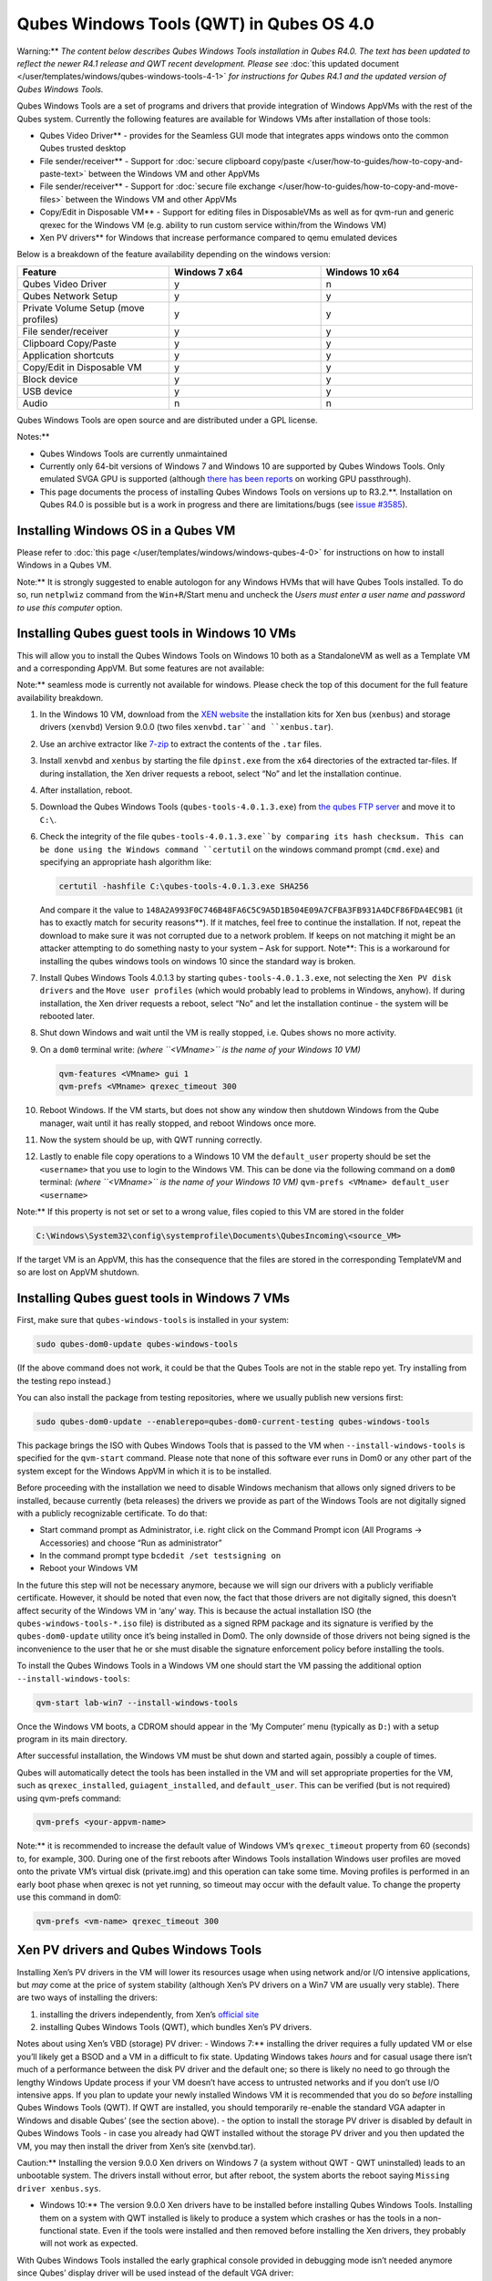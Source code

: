 =========================================
Qubes Windows Tools (QWT) in Qubes OS 4.0
=========================================


Warning:** *The content below describes Qubes Windows Tools installation in Qubes R4.0. The text has been updated to reflect the newer R4.1 release and QWT recent development. Please see* :doc:`this updated document </user/templates/windows/qubes-windows-tools-4-1>` *for instructions for Qubes R4.1 and the updated version of Qubes Windows Tools.*

Qubes Windows Tools are a set of programs and drivers that provide
integration of Windows AppVMs with the rest of the Qubes system.
Currently the following features are available for Windows VMs after
installation of those tools:

- Qubes Video Driver** - provides for the Seamless GUI mode that
  integrates apps windows onto the common Qubes trusted desktop

- File sender/receiver** - Support for :doc:`secure clipboard copy/paste </user/how-to-guides/how-to-copy-and-paste-text>` between the Windows VM and other
  AppVMs

- File sender/receiver** - Support for :doc:`secure file exchange </user/how-to-guides/how-to-copy-and-move-files>` between the Windows VM and other
  AppVMs

- Copy/Edit in Disposable VM** - Support for editing files in
  DisposableVMs as well as for qvm-run and generic qrexec for the
  Windows VM (e.g. ability to run custom service within/from the
  Windows VM)

- Xen PV drivers** for Windows that increase performance compared to
  qemu emulated devices



Below is a breakdown of the feature availability depending on the
windows version:

.. list-table:: 
   :widths: 39 39 39 
   :align: center
   :header-rows: 1

   * - Feature
     - Windows 7 x64
     - Windows 10 x64
   * - Qubes Video Driver
     - y
     - n
   * - Qubes Network Setup
     - y
     - y
   * - Private Volume Setup (move profiles)
     - y
     - y
   * - File sender/receiver
     - y
     - y
   * - Clipboard Copy/Paste
     - y
     - y
   * - Application shortcuts
     - y
     - y
   * - Copy/Edit in Disposable VM
     - y
     - y
   * - Block device
     - y
     - y
   * - USB device
     - y
     - y
   * - Audio
     - n
     - n
   


Qubes Windows Tools are open source and are distributed under a GPL
license.

Notes:**

- Qubes Windows Tools are currently unmaintained

- Currently only 64-bit versions of Windows 7 and Windows 10 are
  supported by Qubes Windows Tools. Only emulated SVGA GPU is supported
  (although `there has been reports <https://groups.google.com/forum/#!topic/qubes-users/cmPRMOkxkdA>`__
  on working GPU passthrough).

- This page documents the process of installing Qubes Windows Tools on versions up to R3.2.**. Installation on Qubes R4.0 is possible but
  is a work in progress and there are limitations/bugs (see `issue #3585 <https://github.com/QubesOS/qubes-issues/issues/3585>`__).



Installing Windows OS in a Qubes VM
-----------------------------------


Please refer to :doc:`this page </user/templates/windows/windows-qubes-4-0>` for
instructions on how to install Windows in a Qubes VM.

Note:** It is strongly suggested to enable autologon for any Windows
HVMs that will have Qubes Tools installed. To do so, run ``netplwiz``
command from the ``Win+R``/Start menu and uncheck the *Users must enter a user name and password to use this computer* option.

Installing Qubes guest tools in Windows 10 VMs
----------------------------------------------


This will allow you to install the Qubes Windows Tools on Windows 10
both as a StandaloneVM as well as a Template VM and a corresponding
AppVM. But some features are not available:

Note:** seamless mode is currently not available for windows. Please
check the top of this document for the full feature availability
breakdown.

1. In the Windows 10 VM, download from the `XEN website <https://xenproject.org/downloads/windows-pv-drivers/windows-pv-drivers-9-series/windows-pv-drivers-9-0-0/>`__
   the installation kits for Xen bus (``xenbus``) and storage drivers
   (``xenvbd``) Version 9.0.0 (two files ``xenvbd.tar``and
   ``xenbus.tar``).

2. Use an archive extractor like `7-zip <https://www.7-zip.org/>`__ to
   extract the contents of the ``.tar`` files.

3. Install ``xenvbd`` and ``xenbus`` by starting the file
   ``dpinst.exe`` from the ``x64`` directories of the extracted
   tar-files. If during installation, the Xen driver requests a reboot,
   select “No” and let the installation continue.

4. After installation, reboot.

5. Download the Qubes Windows Tools (``qubes-tools-4.0.1.3.exe``) from
   `the qubes FTP server <https://ftp.qubes-os.org/qubes-windows-tools/>`__ and move
   it to ``C:\``.

6. Check the integrity of the file ``qubes-tools-4.0.1.3.exe``by
   comparing its hash checksum. This can be done using the Windows
   command ``certutil`` on the windows command prompt (``cmd.exe``) and
   specifying an appropriate hash algorithm like:

   .. code:: bash

         certutil -hashfile C:\qubes-tools-4.0.1.3.exe SHA256


   And compare it the value to
   ``148A2A993F0C746B48FA6C5C9A5D1B504E09A7CFBA3FB931A4DCF86FDA4EC9B1``
   (it has to exactly match for security reasons**). If it matches,
   feel free to continue the installation. If not, repeat the download
   to make sure it was not corrupted due to a network problem. If keeps
   on not matching it might be an attacker attempting to do something
   nasty to your system – Ask for support.
   Note**: This is a workaround for installing the qubes windows
   tools on windows 10 since the standard way is broken.

7. Install Qubes Windows Tools 4.0.1.3 by starting
   ``qubes-tools-4.0.1.3.exe``, not selecting the
   ``Xen PV disk drivers`` and the ``Move user profiles`` (which would
   probably lead to problems in Windows, anyhow). If during
   installation, the Xen driver requests a reboot, select “No” and let
   the installation continue - the system will be rebooted later.

8. Shut down Windows and wait until the VM is really stopped,
   i.e. Qubes shows no more activity.

9. On a ``dom0`` terminal write: *(where ``<VMname>`` is the name of your Windows 10 VM)*

   .. code:: bash

         qvm-features <VMname> gui 1
         qvm-prefs <VMname> qrexec_timeout 300



10. Reboot Windows. If the VM starts, but does not show any window then
    shutdown Windows from the Qube manager, wait until it has really
    stopped, and reboot Windows once more.

11. Now the system should be up, with QWT running correctly.

12. Lastly to enable file copy operations to a Windows 10 VM the
    ``default_user`` property should be set the ``<username>`` that you
    use to login to the Windows VM. This can be done via the following
    command on a ``dom0`` terminal: *(where ``<VMname>`` is the name of your Windows 10 VM)*
    ``qvm-prefs <VMname> default_user <username>``



Note:** If this property is not set or set to a wrong value, files
copied to this VM are stored in the folder

.. code:: bash

      C:\Windows\System32\config\systemprofile\Documents\QubesIncoming\<source_VM>



If the target VM is an AppVM, this has the consequence that the files
are stored in the corresponding TemplateVM and so are lost on AppVM
shutdown.

Installing Qubes guest tools in Windows 7 VMs
---------------------------------------------


First, make sure that ``qubes-windows-tools`` is installed in your
system:

.. code:: bash

      sudo qubes-dom0-update qubes-windows-tools



(If the above command does not work, it could be that the Qubes Tools
are not in the stable repo yet. Try installing from the testing repo
instead.)

You can also install the package from testing repositories, where we
usually publish new versions first:

.. code:: bash

      sudo qubes-dom0-update --enablerepo=qubes-dom0-current-testing qubes-windows-tools



This package brings the ISO with Qubes Windows Tools that is passed to
the VM when ``--install-windows-tools`` is specified for the
``qvm-start`` command. Please note that none of this software ever runs
in Dom0 or any other part of the system except for the Windows AppVM in
which it is to be installed.

Before proceeding with the installation we need to disable Windows
mechanism that allows only signed drivers to be installed, because
currently (beta releases) the drivers we provide as part of the Windows
Tools are not digitally signed with a publicly recognizable certificate.
To do that:

- Start command prompt as Administrator, i.e. right click on the
  Command Prompt icon (All Programs -> Accessories) and choose “Run as
  administrator”

- In the command prompt type ``bcdedit /set testsigning on``

- Reboot your Windows VM



In the future this step will not be necessary anymore, because we will
sign our drivers with a publicly verifiable certificate. However, it
should be noted that even now, the fact that those drivers are not
digitally signed, this doesn’t affect security of the Windows VM in
‘any’ way. This is because the actual installation ISO (the
``qubes-windows-tools-*.iso`` file) is distributed as a signed RPM
package and its signature is verified by the ``qubes-dom0-update``
utility once it’s being installed in Dom0. The only downside of those
drivers not being signed is the inconvenience to the user that he or she
must disable the signature enforcement policy before installing the
tools.

To install the Qubes Windows Tools in a Windows VM one should start the
VM passing the additional option ``--install-windows-tools``:

.. code:: bash

      qvm-start lab-win7 --install-windows-tools



Once the Windows VM boots, a CDROM should appear in the ‘My Computer’
menu (typically as ``D:``) with a setup program in its main directory.

After successful installation, the Windows VM must be shut down and
started again, possibly a couple of times.

Qubes will automatically detect the tools has been installed in the VM
and will set appropriate properties for the VM, such as
``qrexec_installed``, ``guiagent_installed``, and ``default_user``. This
can be verified (but is not required) using qvm-prefs command:

.. code:: bash

      qvm-prefs <your-appvm-name>



Note:** it is recommended to increase the default value of Windows
VM’s ``qrexec_timeout`` property from 60 (seconds) to, for example, 300.
During one of the first reboots after Windows Tools installation Windows
user profiles are moved onto the private VM’s virtual disk (private.img)
and this operation can take some time. Moving profiles is performed in
an early boot phase when qrexec is not yet running, so timeout may occur
with the default value. To change the property use this command in dom0:

.. code:: bash

      qvm-prefs <vm-name> qrexec_timeout 300



Xen PV drivers and Qubes Windows Tools
--------------------------------------


Installing Xen’s PV drivers in the VM will lower its resources usage
when using network and/or I/O intensive applications, but *may* come at
the price of system stability (although Xen’s PV drivers on a Win7 VM
are usually very stable). There are two ways of installing the drivers:

1. installing the drivers independently, from Xen’s `official site <https://www.xenproject.org/developers/teams/windows-pv-drivers.html>`__

2. installing Qubes Windows Tools (QWT), which bundles Xen’s PV drivers.



Notes about using Xen’s VBD (storage) PV driver: - Windows 7:**
installing the driver requires a fully updated VM or else you’ll likely
get a BSOD and a VM in a difficult to fix state. Updating Windows takes
*hours* and for casual usage there isn’t much of a performance between
the disk PV driver and the default one; so there is likely no need to go
through the lengthy Windows Update process if your VM doesn’t have
access to untrusted networks and if you don’t use I/O intensive apps. If
you plan to update your newly installed Windows VM it is recommended
that you do so *before* installing Qubes Windows Tools (QWT). If QWT are
installed, you should temporarily re-enable the standard VGA adapter in
Windows and disable Qubes’ (see the section above). - the option to
install the storage PV driver is disabled by default in Qubes Windows
Tools - in case you already had QWT installed without the storage PV
driver and you then updated the VM, you may then install the driver from
Xen’s site (xenvbd.tar).

Caution:** Installing the version 9.0.0 Xen drivers on Windows 7 (a
system without QWT - QWT uninstalled) leads to an unbootable system. The
drivers install without error, but after reboot, the system aborts the
reboot saying ``Missing driver xenbus.sys``.

- Windows 10:** The version 9.0.0 Xen drivers have to be installed
  before installing Qubes Windows Tools. Installing them on a system
  with QWT installed is likely to produce a system which crashes or has
  the tools in a non-functional state. Even if the tools were installed
  and then removed before installing the Xen drivers, they probably
  will not work as expected.



With Qubes Windows Tools installed the early graphical console provided
in debugging mode isn’t needed anymore since Qubes’ display driver will
be used instead of the default VGA driver:

.. code:: bash

      qvm-prefs -s win7new debug false



Using Windows AppVMs in seamless mode
-------------------------------------


Note:** This feature is only available for Windows 7

Once you start a Windows-based AppVM with Qubes Tools installed, you can
easily start individual applications from the VM (note the ``-a`` switch
used here, which will auto-start the VM if it is not running):

.. code:: bash

      qvm-run -a my-win7-appvm explorer.exe



|windows-seamless-4.png| |windows-seamless-1.png|

Also, the inter-VM services work as usual – e.g. to request opening a
document or URL in the Windows AppVM from another VM:

.. code:: bash

      [user@work ~]$ qvm-open-in-vm work-win7 roadmap.pptx



.. code:: bash

      [user@work ~]$ qvm-open-in-vm work-win7 https://invisiblethingslab.com



… just like in the case of Linux AppVMs. Of course all those operations
are governed by central policy engine running in Dom0 – if the policy
doesn’t contain explicit rules for the source and/or target AppVM, the
user will be asked whether to allow or deny the operation.

Inter-VM file copy and clipboard works for Windows AppVMs the same way
as for Linux AppVM (except that we don’t provide a command line wrapper,
``qvm-copy-to-vm`` in Windows VMs) – to copy files from Windows AppVMs
just right-click on the file in Explorer, and choose: Send To-> Other
AppVM.

To simulate CTRL-ALT-DELETE in the HVM (SAS, Secure Attention Sequence),
press Ctrl-Alt-Home while having any window of this VM in the
foreground.

|windows-seamless-7.png|

Changing between seamless and full desktop mode
-----------------------------------------------


You can switch between seamless and “full desktop” mode for Windows HVMs
in their settings in Qubes Manager. The latter is the default.

Using template-based Windows AppVMs
-----------------------------------


Qubes allows HVM VMs to share a common root filesystem from a select
Template VM, just as for Linux AppVMs. This mode is not limited to
Windows AppVMs, and can be used for any HVM (e.g. FreeBSD running in a
HVM).

In order to create a HVM TemplateVM one can use the following command,
suitably adapted:

.. code:: bash

      qvm-create --class TemplateVM win-template --property virt_mode=HVM --property kernel=''  -l green



… , set memory as appropriate, and install Windows OS (or other OS) into
this template the same way as you would install it into a normal HVM –
please see instructions on :doc:`this page </user/advanced-topics/standalones-and-hvms>`.

If you use this Template as it is, then any HVMs that use it will
effectively be DisposableVMs - the User directory will be wiped when the
HVN is closed down.

If you want to retain the User directory between reboots, then it would
make sense to store the ``C:\Users`` directory on the 2nd disk which is
automatically exposed by Qubes to all HVMs. This 2nd disk is backed by
the ``private.img`` file in the AppVMs’ and is not reset upon AppVMs
reboot, so the user’s directories and profiles would survive the AppVMs
reboot, unlike the “root” filesystem which will be reverted to the
“golden image” from the Template VM automatically. To facilitate such
separation of user profiles, Qubes Windows Tools provide an option to
automatically move ``C:\Users`` directory to the 2nd disk backed by
``private.img``. It’s a selectable feature of the installer, enabled by
default, but working only for Windows 7. If that feature is selected
during installation, completion of the process requires two reboots:

- The private disk is initialized and formatted on the first reboot
  after tools installation. It can’t be done during** the
  installation because Xen mass storage drivers are not yet active.

- User profiles are moved to the private disk on the next reboot after
  the private disk is initialized. Reboot is required because the
  “mover utility” runs very early in the boot process so OS can’t yet
  lock any files in there. This can take some time depending on the
  profiles’ size and because the GUI agent is not yet active dom0/Qubes
  Manager may complain that the AppVM failed to boot. That’s a false
  alarm (you can increase AppVM’s default boot timeout using
  ``qvm-prefs``), the VM should appear “green” in Qubes Manager shortly
  after.



For Windows 10, the user directories have to be moved manually, because
the automatic transfer during QWT installation is bound to crash due to
undocumented new features of NTFS, and a system having the directory
``users``on another disk than ``C:`` will break on Windows update. So
the following steps should be taken:

- The Windows disk manager may be used to add the private volume as
  disk ``D:``, and you may, using the documented Windows operations,
  move the user directories ``C:\users\<username>\Documents`` to this
  new disk, allowing depending AppVMs to have their own private
  volumes. Moving the hidden application directories ``AppData``,
  however, is likely to invite trouble - the same trouble that occurs
  if, during QWT installation, the option ``Move user profiles`` is
  selected.

- Configuration data like those stored in directories like ``AppData``
  still remain in the TemplateVM, such that their changes are lost each
  time the AppVM shuts down. In order to make permanent changes to
  these configuration data, they have to be changed in the TemplateVM,
  meaning that applications have to be started there, which violates
  and perhaps even endangers the security of the TemplateVM. Such
  changes should be done only if absolutely necessary and with great
  care. It is a good idea to test them first in a cloned TemplateVM
  before applying them in the production VM.



It also makes sense to disable Automatic Updates for all the
template-based AppVMs – of course this should be done in the Template
VM, not in individual AppVMs, because the system-wide settings are
stored in the root filesystem (which holds the system-wide registry
hives). Then, periodically check for updates in the Template VM and the
changes will be carried over to any child AppVMs.

Once the template has been created and installed it is easy to create
AppVMs based on it:

.. code:: bash

      qvm-create --property virt_mode=hvm <new windows appvm name> --template <name of template vm> --label <label color>



Components
----------


Qubes Windows Tools (QWT for short) contain several components than can
be enabled or disabled during installation:

- Shared components (required): common libraries used by QWT
  components.

- Xen PV drivers: drivers for the virtual hardware exposed by Xen.

  - Base Xen PV Drivers (required): paravirtual bus and interface
    drivers.

  - Xen PV Disk Drivers: paravirtual storage drivers.

  - Xen PV Network Drivers: paravirtual network drivers.



- Qubes Core Agent: qrexec agent and services. Needed for proper
  integration with Qubes.

  - Move user profiles: user profile directory (``c:\users``) is moved
    to VM’s private disk backed by private.img file in dom0 (useful
    mainly for HVM templates).



- Qubes GUI Agent: video driver and gui agent that enable seamless
  showing of Windows applications on the secure Qubes desktop.

- Disable UAC: User Account Control may interfere with QWT and doesn’t
  really provide any additional benefits in Qubes environment.



In testing VMs only** it’s probably a good idea to install a VNC
server before installing QWT. If something goes very wrong with the
Qubes gui agent, a VNC server should still allow access to the OS.

NOTE**: Xen PV disk drivers are not installed by default. This is
because they seem to cause problems (BSOD = Blue Screen Of Death). We’re
working with upstream devs to fix this. *However*, the BSOD seems to
only occur after the first boot and everything works fine after that.
Enable the drivers at your own risk** of course, but we welcome
reports of success/failure in any case (backup your VM first!). With
disk PV drivers absent ``qvm-block`` will not work for the VM, but you
can still use standard Qubes inter-VM file copying mechanisms.

Xen PV driver components may display a message box asking for reboot
during installation – it’s safe to ignore them and defer the reboot.

Installation logs
-----------------


If the install process fails or something goes wrong during it, include
the installation logs in your bug report. They are created in the
``%TEMP%`` directory, by default ``<user profile>\AppData\Local\Temp``.
There are two text files, one small and one big, with names starting
with ``Qubes_Windows_Tools``.

Uninstalling QWT is supported from version 3.2.1. Uninstalling previous
versions is not recommended**. After uninstalling you need to manually
enable the DHCP Client Windows service, or set IP settings yourself to
restore network access.

Configuration
-------------


Starting from version 2.2.* various aspects of Qubes Windows Tools can
be configured through registry. Main configuration key is located in
``HKEY_LOCAL_MACHINE\SOFTWARE\Invisible Things Lab\Qubes Tools``.
Configuration values set on this level are global to all QWT components.
It’s possible to override global values with component-specific keys,
this is useful mainly for setting log verbosity for troubleshooting.
Possible configuration values are:

.. list-table:: 
   :widths: 11 11 11 11 
   :align: center
   :header-rows: 1

   * - Name
     - Type
     - Description
     - Default value
   * - LogDir
     - String
     - Directory where logs are created
     - c:\Program Files\Invisible Things Lab\Qubes Tools\log
   * - LogLevel
     - DWORD
     - Log verbosity (see below)
     - 2 (INFO)
   * - Log Retention
     - DWORD
     - Maximum age of log files (in seconds), older logs are automatically deleted
     - 604800 (7 days)
   


Possible log levels:

.. list-table:: 
   :widths: 7 7 7 
   :align: center
   :header-rows: 1

   * - Le vel
     - Type
     - Description
   * - 1
     - Error
     - Serious errors that most likely cause irrecoverable failures
   * - 2
     - Warning
     - Unexpected but non-fatal events
   * - 3
     - Info
     - Useful information (default)
   * - 4
     - Debug
     - Internal state dumps for troubleshooting
   * - 5
     - Verbose
     - Trace most function calls
   


Debug and Verbose levels can generate large volume of logs and are
intended for development/troubleshooting only.

To override global settings for a specific component, create a new key
under the root key mentioned above and name it as the executable name,
without ``.exe`` extension. For example, to change qrexec-agent’s log
level to Debug, set it like this:

|qtw-log-level.png|

Component-specific settings currently available:

.. list-table:: 
   :widths: 9 9 9 9 9 
   :align: center
   :header-rows: 1

   * - Co mponent
     - Se tting
     - Type
     - Description
     - Default value
   * - qga
     - Dis ableC ursor
     - DWORD
     - Disable cursor in the VM. Useful for integration with Qubes desktop so you don’t see two cursors. Can be disabled if you plan to use the VM through a remote desktop connection of some sort. Needs gui agent restart to apply change (locking OS/logoff should be enough since qga is restarted on desktop change).
     - 1
   


Troubleshooting
---------------


If the VM is inaccessible (doesn’t respond to qrexec commands, gui is
not functioning), try to boot it in safe mode:

- ``qvm-start --debug vmname``

- mash F8 on the boot screen to enable boot options and select Safe
  Mode (optionally with networking)



Safe Mode should at least give you access to logs (see above).

Please include appropriate logs when reporting bugs/problems.**
Starting from version 2.4.2 logs contain QWT version, but if you’re
using an earlier version be sure to mention which one. If the OS crashes
(BSOD) please include the BSOD code and parameters in your bug report.
The BSOD screen should be visible if you run the VM in debug mode
(``qvm-start --debug vmname``). If it’s not visible or the VM reboots
automatically, try to start Windows in safe mode (see above) and 1)
disable automatic restart on BSOD (Control Panel - System - Advanced
system settings - Advanced - Startup and recovery), 2) check the system
event log for BSOD events. If you can, send the ``memory.dmp`` dump file
from ``c:\Windows``. Xen logs (/var/log/xen/console/guest-*) are also
useful as they contain pvdrivers diagnostic output.

If a specific component is malfunctioning, you can increase its log
verbosity as explained above to get more troubleshooting information.
Below is a list of components:

.. list-table:: 
   :widths: 5 5 
   :align: center
   :header-rows: 1

   * - Com pon ent
     - Description
   * - qre xec -ag ent
     - Responsible for most communication with Qubes (dom0 and other domains), secure clipboard, file copying, qrexec services.
   * - qr exe c-w rap per
     - Helper executable that’s responsible for launching qrexec services, handling their I/O and vchan communication.
   * - q rex ec- cli ent -vm
     - Used for communications by the qrexec protocol.
   * - qga
     - Gui agent.
   * - Qg aWa tch dog
     - Service that monitors session/desktop changes (logon/logoff/locking/UAC…) and simulates SAS sequence (ctrl-alt-del).
   * - qu bes db- dae mon
     - Service for accessing Qubes configuration database.
   * - n etw ork -se tup
     - Service that sets up network parameters according to VM’s configuration.
   * - pr epa re- vol ume
     - Utility that initializes and formats the disk backed by private.img file. It’s registered to run on next system boot during QWT setup, if that feature is selected (it can’t run during the setup because Xen block device drivers are not yet active). It in turn registers move-profiles (see below) to run at early boot.
   * - rel oca te- dir
     - Utility that moves user profiles directory to the private disk. It’s registered as an early boot native executable (similar to chkdsk) so it can run before any profile files are opened by some other process. Its log is in a fixed location: c:\move-profiles.log (it can’t use our common logger library so none of the log settings apply).
   


Updates
-------


When we publish new QWT version, it’s usually pushed to the
``current-testing`` or ``unstable`` repository first. To use versions
from current-testing, run this in dom0:

``qubes-dom0-update --enablerepo=qubes-dom0-current-testing qubes-windows-tools``

That command will download a new QWT .iso from the testing repository.
It goes without saying that you should backup your VMs** before
installing anything from testing repos.

.. |windows-seamless-4.png| image:: /attachment/doc/windows-seamless-4.png
   

.. |windows-seamless-1.png| image:: /attachment/doc/windows-seamless-1.png
   

.. |windows-seamless-7.png| image:: /attachment/doc/windows-seamless-7.png
   

.. |qtw-log-level.png| image:: /attachment/doc/qtw-log-level.png
   
